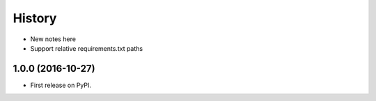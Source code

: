 =======
History
=======

* New notes here
* Support relative requirements.txt paths


1.0.0 (2016-10-27)
------------------

* First release on PyPI.
